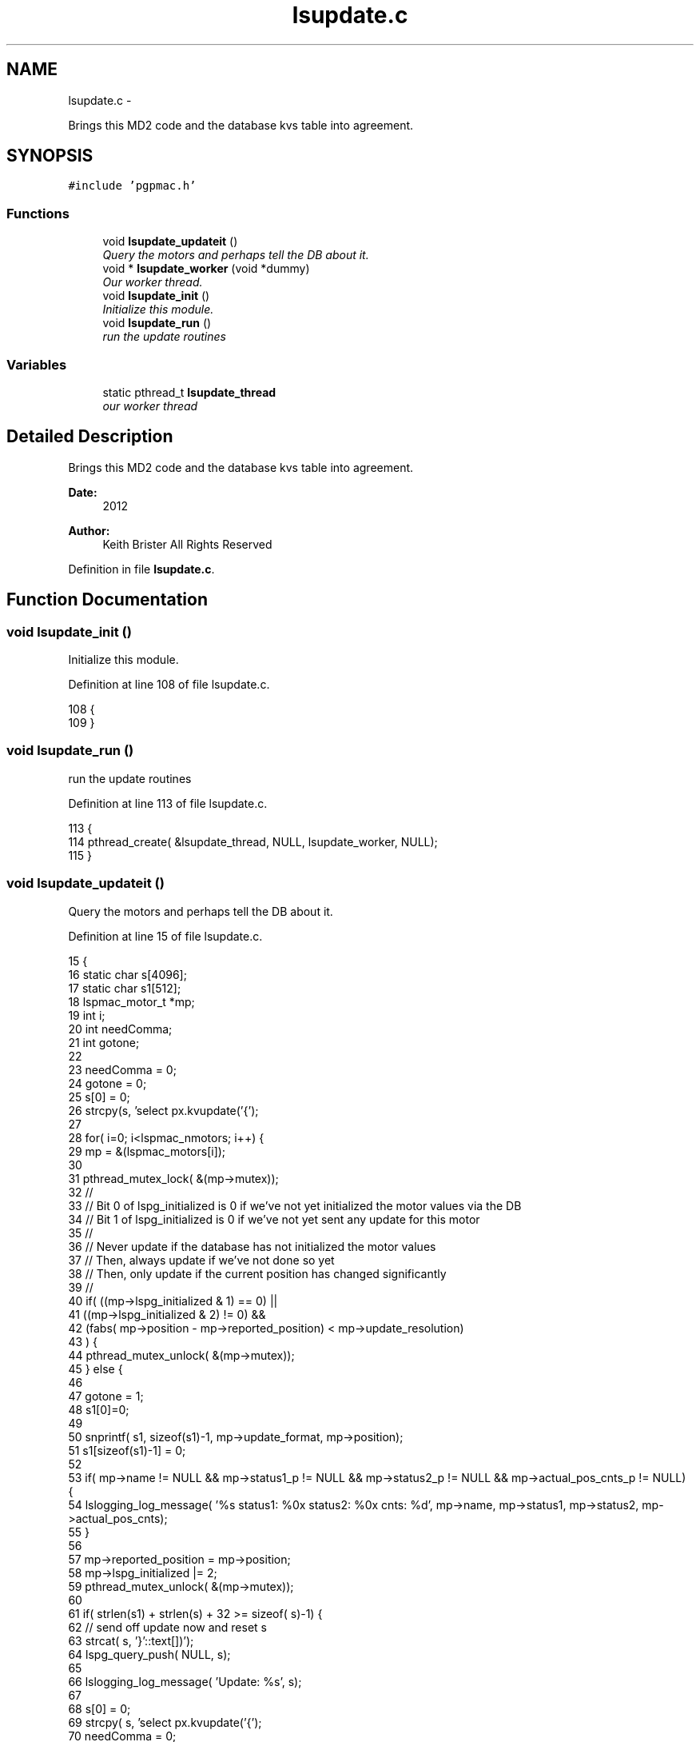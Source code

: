 .TH "lsupdate.c" 3 "14 Nov 2012" "LS-CAT PGPMAC" \" -*- nroff -*-
.ad l
.nh
.SH NAME
lsupdate.c \- 
.PP
Brings this MD2 code and the database kvs table into agreement.  

.SH SYNOPSIS
.br
.PP
\fC#include 'pgpmac.h'\fP
.br

.SS "Functions"

.in +1c
.ti -1c
.RI "void \fBlsupdate_updateit\fP ()"
.br
.RI "\fIQuery the motors and perhaps tell the DB about it. \fP"
.ti -1c
.RI "void * \fBlsupdate_worker\fP (void *dummy)"
.br
.RI "\fIOur worker thread. \fP"
.ti -1c
.RI "void \fBlsupdate_init\fP ()"
.br
.RI "\fIInitialize this module. \fP"
.ti -1c
.RI "void \fBlsupdate_run\fP ()"
.br
.RI "\fIrun the update routines \fP"
.in -1c
.SS "Variables"

.in +1c
.ti -1c
.RI "static pthread_t \fBlsupdate_thread\fP"
.br
.RI "\fIour worker thread \fP"
.in -1c
.SH "Detailed Description"
.PP 
Brings this MD2 code and the database kvs table into agreement. 

\fBDate:\fP
.RS 4
2012 
.RE
.PP
\fBAuthor:\fP
.RS 4
Keith Brister  All Rights Reserved 
.RE
.PP

.PP
Definition in file \fBlsupdate.c\fP.
.SH "Function Documentation"
.PP 
.SS "void lsupdate_init ()"
.PP
Initialize this module. 
.PP
Definition at line 108 of file lsupdate.c.
.PP
.nf
108                      {
109 }
.fi
.SS "void lsupdate_run ()"
.PP
run the update routines 
.PP
Definition at line 113 of file lsupdate.c.
.PP
.nf
113                     {
114   pthread_create( &lsupdate_thread, NULL, lsupdate_worker, NULL);
115 }
.fi
.SS "void lsupdate_updateit ()"
.PP
Query the motors and perhaps tell the DB about it. 
.PP
Definition at line 15 of file lsupdate.c.
.PP
.nf
15                          {
16   static char s[4096];
17   static char s1[512];
18   lspmac_motor_t *mp;
19   int i;
20   int needComma;
21   int gotone;
22 
23   needComma = 0;
24   gotone = 0;
25   s[0] = 0;
26   strcpy(s, 'select px.kvupdate('{');
27 
28   for( i=0; i<lspmac_nmotors; i++) {
29     mp = &(lspmac_motors[i]);
30 
31     pthread_mutex_lock( &(mp->mutex));
32     //
33     // Bit 0 of lspg_initialized is 0 if we've not yet initialized the motor values via the DB
34     // Bit 1 of lspg_initialized is 0 if we've not yet sent any update for this motor
35     //
36     // Never update if the database has not initialized the motor values
37     // Then, always update if we've not done so yet
38     // Then, only update if the current position has changed significantly
39     //
40     if( ((mp->lspg_initialized & 1) == 0) ||
41         ((mp->lspg_initialized & 2) != 0) &&
42         (fabs( mp->position - mp->reported_position) < mp->update_resolution)
43         ) {
44       pthread_mutex_unlock( &(mp->mutex));
45     } else {
46 
47       gotone = 1;
48       s1[0]=0;
49 
50       snprintf( s1, sizeof(s1)-1, mp->update_format, mp->position);
51       s1[sizeof(s1)-1] = 0;
52     
53       if( mp->name != NULL && mp->status1_p != NULL && mp->status2_p != NULL && mp->actual_pos_cnts_p != NULL) {
54         lslogging_log_message( '%s status1: %0x  status2: %0x  cnts: %d', mp->name, mp->status1, mp->status2, mp->actual_pos_cnts);
55       }
56 
57       mp->reported_position = mp->position;
58       mp->lspg_initialized |= 2;
59       pthread_mutex_unlock( &(mp->mutex));
60 
61       if( strlen(s1) + strlen(s) + 32 >= sizeof( s)-1) {
62         // send off update now and reset s
63         strcat( s, '}'::text[])');
64         lspg_query_push( NULL, s);
65         
66         lslogging_log_message( 'Update: %s', s);
67 
68         s[0] = 0;
69         strcpy( s, 'select px.kvupdate('{');
70         needComma = 0;
71         gotone    = 0;
72       }
73 
74       if( needComma)
75         strcat( s, ',');
76       else
77         needComma=1;
78 
79       strcat( s, s1);
80     }
81   }
82 
83   if( gotone) {
84     strcat( s, '}')');
85     lspg_query_push( NULL, s);
86 
87     lslogging_log_message( 'Update: %s', s);
88   }
89 }
.fi
.SS "void* lsupdate_worker (void * dummy)"
.PP
Our worker thread. \fBParameters:\fP
.RS 4
\fIdummy\fP Unused argument required by protocol 
.RE
.PP

.PP
Definition at line 93 of file lsupdate.c.
.PP
.nf
95                         {
96   static struct timespec naptime;
97 
98   naptime.tv_sec  = 0;
99   naptime.tv_nsec = 500000000;
100   while( 1) {
101     lsupdate_updateit();
102     nanosleep( &naptime, NULL);
103   }    
104 }
.fi
.SH "Variable Documentation"
.PP 
.SS "pthread_t \fBlsupdate_thread\fP\fC [static]\fP"
.PP
our worker thread 
.PP
Definition at line 10 of file lsupdate.c.
.SH "Author"
.PP 
Generated automatically by Doxygen for LS-CAT PGPMAC from the source code.
